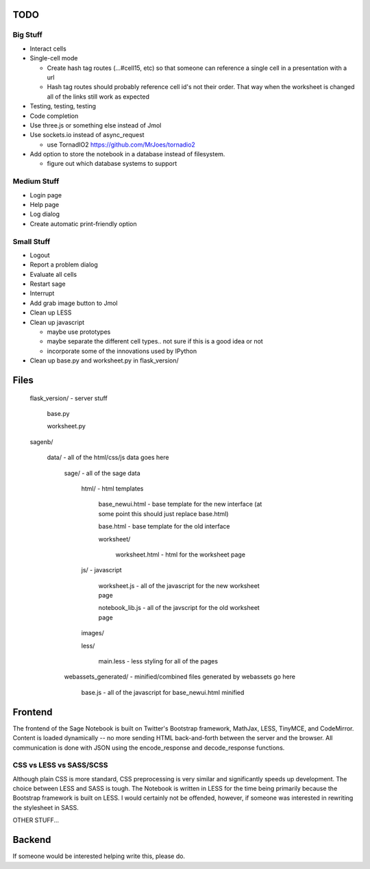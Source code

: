 TODO
====

Big Stuff
---------

* Interact cells
* Single-cell mode

  - Create hash tag routes (...#cell15, etc) so that someone can reference a single cell in a presentation with a url
  - Hash tag routes should probably reference cell id's not their order. That way when the worksheet is changed all of the links still work as expected
* Testing, testing, testing
* Code completion
* Use three.js or something else instead of Jmol
* Use sockets.io instead of async_request

  - use TornadIO2 https://github.com/MrJoes/tornadio2
* Add option to store the notebook in a database instead of filesystem.

  - figure out which database systems to support

Medium Stuff
------------

* Login page
* Help page
* Log dialog
* Create automatic print-friendly option

Small Stuff
-----------

* Logout
* Report a problem dialog
* Evaluate all cells
* Restart sage
* Interrupt
* Add grab image button to Jmol
* Clean up LESS
* Clean up javascript

  - maybe use prototypes
  - maybe separate the different cell types.. not sure if this is a good idea or not
  - incorporate some of the innovations used by IPython
* Clean up base.py and worksheet.py in flask_version/

Files
=====

	flask_version/ - server stuff

		base.py

		worksheet.py

	sagenb/

		data/ - all of the html/css/js data goes here

			sage/ - all of the sage data

				html/ - html templates

					base_newui.html - base template for the new interface (at some point this should just replace base.html)

					base.html - base template for the old interface

					worksheet/

						worksheet.html - html for the worksheet page

				js/ - javascript

					worksheet.js - all of the javascript for the new worksheet page

					notebook_lib.js - all of the javscript for the old worksheet page

				images/

				less/

					main.less - less styling for all of the pages

			webassets_generated/ - minified/combined files generated by webassets go here

				base.js - all of the javascript for base_newui.html minified

Frontend
========

The frontend of the Sage Notebook is built on Twitter's Bootstrap framework, MathJax, LESS, TinyMCE, and CodeMirror. Content is loaded dynamically -- no more sending HTML back-and-forth between the server and the browser. All communication is done with JSON using the encode_response and decode_response functions.

CSS vs LESS vs SASS/SCSS
------------------------

Although plain CSS is more standard, CSS preprocessing is very similar and significantly speeds up development. The choice between LESS and SASS is tough. The Notebook is written in LESS for the time being primarily because the Bootstrap framework is built on LESS. I would certainly not be offended, however, if someone was interested in rewriting the stylesheet in SASS.

OTHER STUFF...

Backend
=======

If someone would be interested helping write this, please do.
